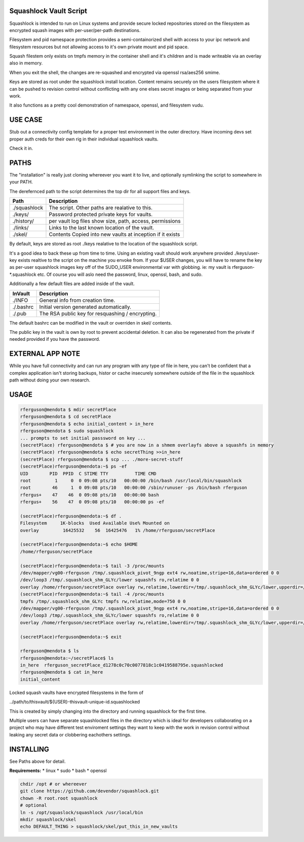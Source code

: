 Squashlock Vault Script
=======================

Squashlock is intended to run on Linux systems and provide secure locked repositories stored on
the filesystem as encrypted squash images with per-user/per-path destinations.

Filesystem and pid namespace protection provides a semi-containorized shell with access to your ipc
network and filesystem resources but not allowing access to it's own private mount and pid space.

Squash filestem only exists on tmpfs memory in the container shell and it's children and is
made writeable via an overlay also in memory.

When you exit the shell, the changes are re-squashed and encrypted via openssl rsa/aes256 smime.

Keys are stored as root under the squashlock install location.  Content remains securely on the
users filesystem where it can be pushed to revision control without conflicting with any one elses
secret images or being separated from your work.

It also functions as a pretty cool demonstration of namespace, openssl, and filesystem  vudu.

USE CASE
========

Stub out a connectivity config template for a proper test environment in the outer directory. Have
incoming devs set proper auth creds for their own rig in their individual squashlock vaults.

Check it in.

PATHS
=====

The "installation" is really just cloning whereever you want it to live, and optionally symlinking 
the script to somewhere in your PATH.

The derefernced path to the script determines the top dir for all support files and keys.

============  =========================================================
   Path                  Description
============  =========================================================
./squashlock  The script. Other paths are realative to this.
./keys/       Password protected private keys for vaults.
./history/    per vault log files show size, path, access, permissions
./links/      Links to the last known location of the vault.
./skel/       Contents Copied into new vaults at inception if it exists
============  =========================================================

By default, keys are stored as root  ./keys realative to the location of the squashlock script.

It's a good idea to back these up from time to time.  Using an existing vault should work anywhere
provided ./keys/user-key exists realtive to the script on the machine you envoke from.  If your
$USER changes, you will have to rename the key as per-user squashlock images key off of the
SUDO_USER environmental var with globbing.  ie: my vault is rferguson-*.squashlock etc. Of course
you will aslo need the password, linux, openssl, bash, and sudo.

Additionally a few default files are added inside of the vault.

============  =========================================================
  InVault                  Description
============  =========================================================
./INFO        General info from creation time.
./.bashrc     Initial version generated automatically.
./.pub        The RSA public key for resquashing / encrypting.
============  =========================================================

The default bashrc can be modified in the vault or overriden in skel/ contents.

The public key in the vault is own by root to prevent accidental deletion. It can also be 
regenerated from the private if needed provided if you have the password.


EXTERNAL APP NOTE
=================

While you have full connectivity and can run any program with any type of file in here, you can't
be confident that a complex application isn't storing backups, histor or cache insecurely somewhere
outside of the file in the squashlock path without doing your own research.

USAGE
=====

.. code:: bash

  rferguson@mendota $ mdir secretPlace
  rferguson@mendota $ cd secretPlace
  rferguson@mendota $ echo initial_content > in_here
  rferguson@mendota $ sudo squashlock
  ... prompts to set initial passsword on key ...
  (secretPlace) rferguson@mendota $ # you are now in a shmem overlayfs above a squashfs in memory
  (secretPlace) rferguson@mendota $ echo secretThing >>in_here
  (secretPlace) rferguson@mendota $ scp ... ./more-secret-stuff
  (secretPlace)rferguson@mendota:~$ ps -ef
  UID        PID  PPID  C STIME TTY          TIME CMD
  root         1     0  0 09:08 pts/10   00:00:00 /bin/bash /usr/local/bin/squashlock
  root        46     1  0 09:08 pts/10   00:00:00 /sbin/runuser -ps /bin/bash rferguson
  rfergus+    47    46  0 09:08 pts/10   00:00:00 bash
  rfergus+    56    47  0 09:08 pts/10   00:00:00 ps -ef

  (secretPlace)rferguson@mendota:~$ df .
  Filesystem     1K-blocks  Used Available Use% Mounted on
  overlay         16425532    56  16425476   1% /home/rferguson/secretPlace

  (secretPlace)rferguson@mendota:~$ echo $HOME
  /home/rferguson/secretPlace

  (secretPlace)rferguson@mendota:~$ tail -3 /proc/mounts
  /dev/mapper/vg00-rferguson /tmp/.squashlock_pivot_9ngp ext4 rw,noatime,stripe=16,data=ordered 0 0
  /dev/loop3 /tmp/.squashlock_shm_GLYc/lower squashfs ro,relatime 0 0
  overlay /home/rferguson/secretPlace overlay rw,relatime,lowerdir=/tmp/.squashlock_shm_GLYc/lower,upperdir=/tmp/.squashlock_shm_GLYc/upper,workdir=/tmp/.squashlock_shm_GLYc/work 0 0
  (secretPlace)rferguson@mendota:~$ tail -4 /proc/mounts
  tmpfs /tmp/.squashlock_shm_GLYc tmpfs rw,relatime,mode=750 0 0
  /dev/mapper/vg00-rferguson /tmp/.squashlock_pivot_9ngp ext4 rw,noatime,stripe=16,data=ordered 0 0
  /dev/loop3 /tmp/.squashlock_shm_GLYc/lower squashfs ro,relatime 0 0
  overlay /home/rferguson/secretPlace overlay rw,relatime,lowerdir=/tmp/.squashlock_shm_GLYc/lower,upperdir=/tmp/.squashlock_shm_GLYc/upper,workdir=/tmp/.squashlock_shm_GLYc/work 0 0

  (secretPlace)rferguson@mendota:~$ exit

  rferguson@mendota $ ls
  rferguson@mendota:~/secretPlace$ ls
  in_here  rferguson_secretPlace_d1278c0c70c0077818c1c0419588795e.squashlocked
  rferguson@mendota $ cat in_here
  initial_content


Locked squash vaults have encrypted filesystems in the form of 

../path/to/thisvault/${USER}-thisvault-unique-id.squashlocked

This is created by simply changing into the directory and running squashlock for the first time.

Multiple users can have separate squashlocked files in the directory which is ideal for developers
collaborating on a project who may have different test enviroment settings they want to keep with
the work in revision control without leaking any secret data or clobbering eachothers settings.

INSTALLING
==========

See Paths above for detail.

**Requirements:**
* linux
* sudo
* bash
* openssl

.. code:: shell

  chdir /opt # or whereever
  git clone https://github.com/devendor/squashlock.git
  chown -R root.root squashlock
  # optional
  ln -s /opt/squaslock/squashlock /usr/local/bin
  mkdir squashlock/skel
  echo DEFAULT_THING > squashlock/skel/put_this_in_new_vaults


